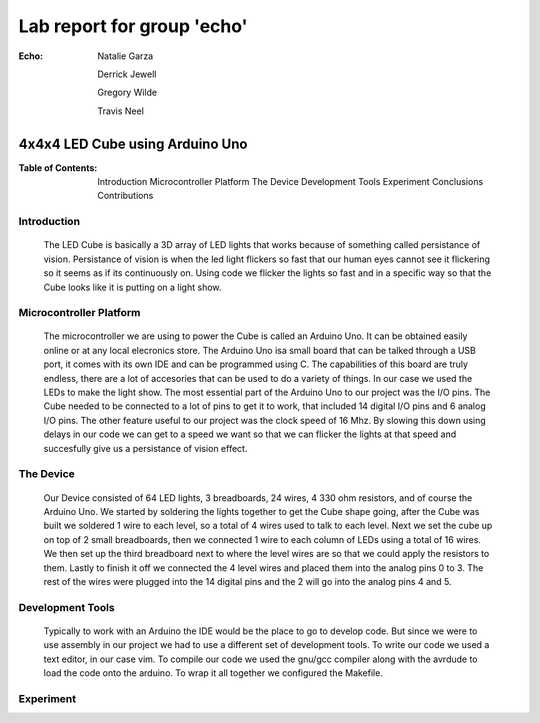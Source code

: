 ===========================
Lab report for group 'echo'
===========================

:Echo:    
          Natalie Garza

          Derrick Jewell

          Gregory Wilde

          Travis  Neel

--------------------------------
4x4x4 LED Cube using Arduino Uno
--------------------------------

:Table of Contents:
                    Introduction
                    Microcontroller Platform
                    The Device
                    Development Tools
                    Experiment
                    Conclusions
                    Contributions

Introduction
------------
    The LED Cube is basically a 3D array of LED lights that works because of something called persistance of vision. Persistance of vision is when the led light flickers so fast that our human eyes cannot see it flickering so it seems as if its continuously on. Using code we flicker the lights so fast and in a specific way so that the Cube looks like it is putting on a light show.

Microcontroller Platform
------------------------
    The microcontroller we are using to power the Cube is called an Arduino Uno. It can be obtained easily online or at any local elecronics store. The Arduino Uno isa small board that can be talked through a USB port, it comes with its own IDE and can be programmed using C. The capabilities of this board are truly endless, there are a lot of accesories that can be used to do a variety of things. In our case we used the LEDs to make the light show. The most essential part of the Arduino Uno to our project was the I/O pins. The Cube needed to be connected to a lot of pins to get it to work, that included 14 digital I/O pins and 6 analog I/O pins. The other feature useful to our project was the clock speed of 16 Mhz. By slowing this down using delays in our code we can get to a speed we want so that we can flicker the lights at that speed and succesfully give us a persistance of vision effect. 

The Device
----------
    Our Device consisted of 64 LED lights, 3 breadboards, 24 wires, 4 330 ohm resistors, and of course the Arduino Uno. We started by soldering the lights together to get the Cube shape going, after the Cube was built we soldered 1 wire to each level, so a total of 4 wires used to talk to each level. Next we set the cube up on top of 2 small breadboards, then we connected 1 wire to each column of LEDs using a total of 16 wires. We then set up the third breadboard next to where the level wires are so that we could apply the resistors to them. Lastly to finish it off we connected the 4 level wires and placed them into the analog pins 0 to 3. The rest of the wires were plugged into the 14 digital pins and the 2 will go into the analog pins 4 and 5. 

Development Tools
-----------------
    Typically to work with an Arduino the IDE would be the place to go to develop code. But since we were to use assembly in our project we had to use a different set of development tools. To write our code we used a text editor, in our case vim. To compile our code we used the gnu/gcc compiler along with the avrdude to load the code onto the arduino. To wrap it all together we configured the Makefile.

Experiment
----------









